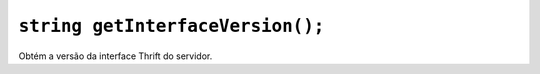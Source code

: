 .. _func-getInterfaceVersion:

``string getInterfaceVersion();``
=================================

Obtém a versão da interface Thrift do servidor. 

